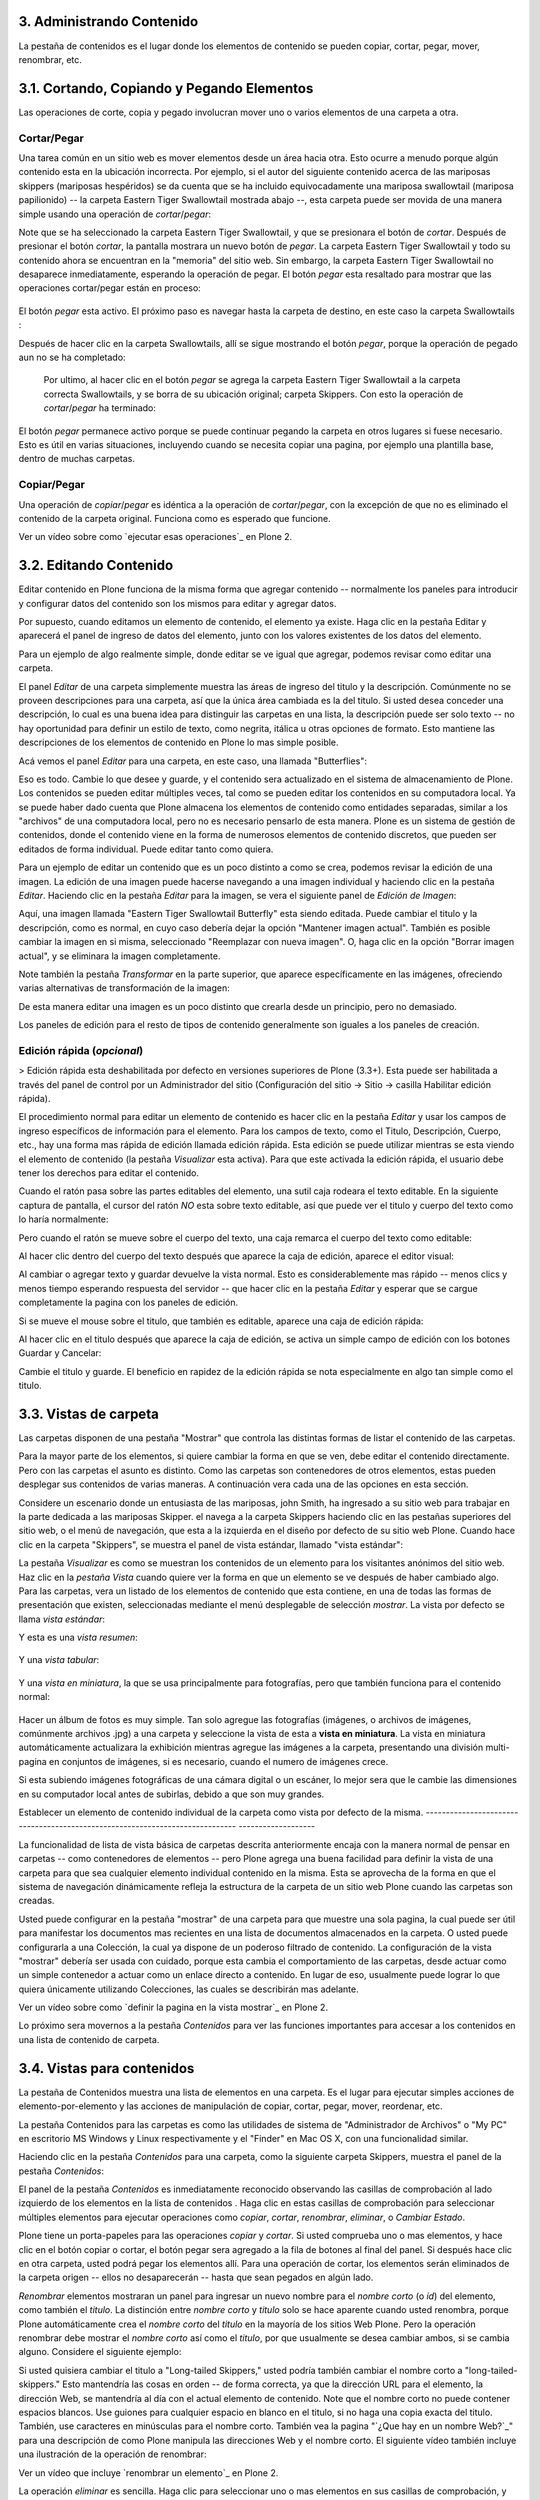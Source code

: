 3. Administrando Contenido
==========================

La pestaña de contenidos es el lugar donde los elementos de contenido se
pueden copiar, cortar, pegar, mover, renombrar, etc.


3.1. Cortando, Copiando y Pegando Elementos
===========================================

Las operaciones de corte, copia y pegado involucran mover uno o varios
elementos de una carpeta a otra.


Cortar/Pegar
~~~~~~~~~~~~

Una tarea común en un sitio web es mover elementos desde un área hacia otra.
Esto ocurre a menudo porque algún contenido esta en la ubicación incorrecta.
Por ejemplo, si el autor del siguiente contenido acerca de las mariposas
skippers (mariposas hespéridos) se da cuenta que se ha incluido
equivocadamente una mariposa swallowtail (mariposa papilionido) -- la carpeta
Eastern Tiger Swallowtail mostrada abajo --, esta carpeta puede ser movida de
una manera simple usando una operación de *cortar*/*pegar*:

.. image:: images/copy_of_operationcut.png


Note que se ha seleccionado la carpeta Eastern Tiger Swallowtail, y que se
presionara el botón de *cortar*. Después de presionar el botón *cortar*, la
pantalla mostrara un nuevo botón de *pegar*. La carpeta Eastern Tiger
Swallowtail y todo su contenido ahora se encuentran en la "memoria" del sitio
web. Sin embargo, la carpeta Eastern Tiger Swallowtail no desaparece
inmediatamente, esperando la operación de pegar. El botón *pegar* esta
resaltado para mostrar que las operaciones cortar/pegar están en proceso:

 .. image:: images/operationpaste.png


El botón *pegar* esta activo. El próximo paso es navegar hasta la carpeta de
destino, en este caso la carpeta Swallowtails :

.. image:: images/copy_of_operationpaste2.png




Después de hacer clic en la carpeta Swallowtails, allí se sigue mostrando el
botón *pegar*, porque la operación de pegado aun no se ha completado:

 .. image:: images/operationpaste3.png


 Por ultimo, al hacer clic en el botón *pegar* se agrega la carpeta Eastern
 Tiger Swallowtail a la carpeta correcta Swallowtails, y se borra de su
 ubicación original; carpeta Skippers. Con esto la operación de
 *cortar*/*pegar* ha terminado:



.. image:: images/operationpaste4.png


El botón *pegar* permanece activo porque se puede continuar pegando la
carpeta en otros lugares si fuese necesario. Esto es útil en varias
situaciones, incluyendo cuando se necesita copiar una pagina, por ejemplo una
plantilla base, dentro de muchas carpetas.


Copiar/Pegar
~~~~~~~~~~~~

Una operación de *copiar*/*pegar* es idéntica a la operación de
*cortar*/*pegar*, con la excepción de que no es eliminado el contenido de la
carpeta original. Funciona como es esperado que funcione.

.. image:: images/lights-camera-action.png
    :alt: lights-camera-action.png

Ver un vídeo sobre como `ejecutar esas operaciones`_ en Plone 2.


3.2. Editando Contenido
=======================

Editar contenido en Plone funciona de la misma forma que agregar contenido --
normalmente los paneles para introducir y configurar datos del contenido son
los mismos para editar y agregar datos.

Por supuesto, cuando editamos un elemento de contenido, el elemento ya
existe. Haga clic en la pestaña Editar y aparecerá el panel de ingreso de
datos del elemento, junto con los valores existentes de los datos del
elemento.

Para un ejemplo de algo realmente simple, donde editar se ve igual que
agregar, podemos revisar como editar una carpeta.

El panel *Editar* de una carpeta simplemente muestra las áreas de ingreso del
titulo y la descripción. Comúnmente no se proveen descripciones para una
carpeta, así que la única área cambiada es la del titulo. Si usted desea
conceder una descripción, lo cual es una buena idea para distinguir las
carpetas en una lista, la descripción puede ser solo texto -- no hay
oportunidad para definir un estilo de texto, como negrita, itálica u otras
opciones de formato. Esto mantiene las descripciones de los elementos de
contenido en Plone lo mas simple posible.

Acá vemos el panel *Editar* para una carpeta, en este caso, una llamada
"Butterflies":

.. image:: images/edititemfolder.png


Eso es todo. Cambie lo que desee y guarde, y el contenido sera actualizado en
el sistema de almacenamiento de Plone. Los contenidos se pueden editar
múltiples veces, tal como se pueden editar los contenidos en su computadora
local. Ya se puede haber dado cuenta que Plone almacena los elementos de
contenido como entidades separadas, similar a los "archivos" de una
computadora local, pero no es necesario pensarlo de esta manera. Plone es un
sistema de gestión de contenidos, donde el contenido viene en la forma de
numerosos elementos de contenido discretos, que pueden ser editados de forma
individual. Puede editar tanto como quiera.

Para un ejemplo de editar un contenido que es un poco distinto a como se
crea, podemos revisar la edición de una imagen. La edición de una imagen
puede hacerse navegando a una imagen individual y haciendo clic en la pestaña
*Editar*. Haciendo clic en la pestaña *Editar* para la imagen, se vera el
siguiente panel de *Edición de Imagen*:

.. image:: images/editimage.png


Aquí, una imagen llamada "Eastern Tiger Swallowtail Butterfly" esta siendo
editada. Puede cambiar el titulo y la descripción, como es normal, en cuyo
caso debería dejar la opción "Mantener imagen actual". También es posible
cambiar la imagen en si misma, seleccionado "Reemplazar con nueva imagen". O,
haga clic en la opción "Borrar imagen actual", y se eliminara la imagen
completamente.

Note también la pestaña *Transformar* en la parte superior, que aparece
específicamente en las imágenes, ofreciendo varias alternativas de
transformación de la imagen:

.. image:: images/transformimage.png


De esta manera editar una imagen es un poco distinto que crearla desde un
principio, pero no demasiado.

Los paneles de edición para el resto de tipos de contenido generalmente son
iguales a los paneles de creación.


Edición rápida (*opcional*)
~~~~~~~~~~~~~~~~~~~~~~~~~~~

> Edición rápida esta deshabilitada por defecto en versiones superiores de
Plone (3.3+). Esta puede ser habilitada a través del panel de control por un
Administrador del sitio (Configuración del sitio -> Sitio -> casilla
Habilitar edición rápida).

El procedimiento normal para editar un elemento de contenido es hacer clic en
la pestaña *Editar* y usar los campos de ingreso específicos de información
para el elemento. Para los campos de texto, como el Titulo, Descripción,
Cuerpo, etc., hay una forma mas rápida de edición llamada edición rápida.
Esta edición se puede utilizar mientras se esta viendo el elemento de
contenido (la pestaña *Visualizar* esta activa). Para que este activada la
edición rápida, el usuario debe tener los derechos para editar el contenido.

Cuando el ratón pasa sobre las partes editables del elemento, una sutil caja
rodeara el texto editable. En la siguiente captura de pantalla, el cursor del
ratón *NO* esta sobre texto editable, así que puede ver el titulo y cuerpo
del texto como lo haría normalmente:

.. image:: images/inlineeditingoff.png


Pero cuando el ratón se mueve sobre el cuerpo del texto, una caja remarca el
cuerpo del texto como editable:

.. image:: images/inlineeditingbodytext1.png


Al hacer clic dentro del cuerpo del texto después que aparece la caja de
edición, aparece el editor visual:

.. image:: images/inlineeditingbodytext2.png


Al cambiar o agregar texto y guardar devuelve la vista normal. Esto es
considerablemente mas rápido -- menos clics y menos tiempo esperando
respuesta del servidor -- que hacer clic en la pestaña *Editar* y esperar que
se cargue completamente la pagina con los paneles de edición.

Si se mueve el mouse sobre el titulo, que también es editable, aparece una
caja de edición rápida:

.. image:: images/inlineeditingtitle1.png


Al hacer clic en el titulo después que aparece la caja de edición, se activa
un simple campo de edición con los botones Guardar y Cancelar:

.. image:: images/inlineeditingtitle2.png


Cambie el titulo y guarde. El beneficio en rapidez de la edición rápida se
nota especialmente en algo tan simple como el titulo.


3.3. Vistas de carpeta
======================

Las carpetas disponen de una pestaña "Mostrar" que controla las distintas
formas de listar el contenido de las carpetas.

Para la mayor parte de los elementos, si quiere cambiar la forma en que se
ven, debe editar el contenido directamente. Pero con las carpetas el asunto
es distinto. Como las carpetas son contenedores de otros elementos, estas
pueden desplegar sus contenidos de varias maneras. A continuación vera cada
una de las opciones en esta sección.

Considere un escenario donde un entusiasta de las mariposas, john Smith, ha
ingresado a su sitio web para trabajar en la parte dedicada a las mariposas
Skipper. el navega a la carpeta Skippers haciendo clic en las pestañas
superiores del sitio web, o el menú de navegación, que esta a la izquierda en
el diseño por defecto de su sitio web Plone. Cuando hace clic en la carpeta
"Skippers", se muestra el panel de vista estándar, llamado "vista estándar":

.. image:: images/folderviewstandard.png


La pestaña *Visualizar* es como se muestran los contenidos de un elemento
para los visitantes anónimos del sitio web. Haz clic en la *pestaña Vista*
cuando quiere ver la forma en que un elemento se ve después de haber cambiado
algo. Para las carpetas, vera un listado de los elementos de contenido que
esta contiene, en una de todas las formas de presentación que existen,
seleccionadas mediante el menú desplegable de selección *mostrar*. La vista
por defecto se llama *vista estándar*:

.. image:: images/folderdisplaymenu.png


Y esta es una *vista resumen*:

 .. image:: images/folderviewsummary.png


Y una *vista tabular*:

 .. image:: images/folderviewtabular.png


Y una *vista en miniatura*, la que se usa principalmente para fotografías,
pero que también funciona para el contenido normal:

 .. image:: images/folderviewthumbnail.png


Hacer un álbum de fotos es muy simple. Tan solo agregue las fotografías
(imágenes, o archivos de imágenes, comúnmente archivos .jpg) a una carpeta y
seleccione la vista de esta a **vista en miniatura**. La vista en miniatura
automáticamente actualizara la exhibición mientras agregue las imágenes a la
carpeta, presentando una división multi-pagina en conjuntos de imágenes, si
es necesario, cuando el numero de imágenes crece.

Si esta subiendo imágenes fotográficas de una cámara digital o un escáner, lo
mejor sera que le cambie las dimensiones en su computador local antes de
subirlas, debido a que son muy grandes.


Establecer un elemento de contenido individual de la carpeta como vista por
defecto de la misma.
-----------------------------------------------------------------------------
-------------------

La funcionalidad de lista de vista básica de carpetas descrita anteriormente
encaja con la manera normal de pensar en carpetas -- como contenedores de
elementos -- pero Plone agrega una buena facilidad para definir la vista de
una carpeta para que sea cualquier elemento individual contenido en la misma.
Esta se aprovecha de la forma en que el sistema de navegación dinámicamente
refleja la estructura de la carpeta de un sitio web Plone cuando las carpetas
son creadas.

Usted puede configurar en la pestaña "mostrar" de una carpeta para que
muestre una sola pagina, la cual puede ser útil para manifestar los
documentos mas recientes en una lista de documentos almacenados en la
carpeta. O usted puede configurarla a una Colección, la cual ya dispone de un
poderoso filtrado de contenido. La configuración de la vista "mostrar"
debería ser usada con cuidado, porque esta cambia el comportamiento de las
carpetas, desde actuar como un simple contenedor a actuar como un enlace
directo a contenido. En lugar de eso, usualmente puede lograr lo que quiera
únicamente utilizando Colecciones, las cuales se describirán mas adelante.

.. image:: images/lights-camera-action.png
    :alt: lights-camera-action.png

Ver un vídeo sobre como `definir la pagina en la vista mostrar`_ en Plone 2.

Lo próximo sera movernos a la pestaña *Contenidos* para ver las funciones
importantes para accesar a los contenidos en una lista de contenido de
carpeta.


3.4. Vistas para contenidos
===========================

La pestaña de Contenidos muestra una lista de elementos en una carpeta. Es el
lugar para ejecutar simples acciones de elemento-por-elemento y las acciones
de manipulación de copiar, cortar, pegar, mover, reordenar, etc.

La pestaña Contenidos para las carpetas es como las utilidades de sistema de
"Administrador de Archivos" o "My PC" en escritorio MS Windows y Linux
respectivamente y el "Finder" en Mac OS X, con una funcionalidad similar.

Haciendo clic en la pestaña *Contenidos* para una carpeta, como la siguiente
carpeta Skippers, muestra el panel de la pestaña *Contenidos*:

.. image:: images/foldercontents.png


El panel de la pestaña *Contenidos* es inmediatamente reconocido observando
las casillas de comprobación al lado izquierdo de los elementos en la lista
de contenidos . Haga clic en estas casillas de comprobación para seleccionar
múltiples elementos para ejecutar operaciones como *copiar*, *cortar*,
*renombrar*, *eliminar*, o *Cambiar Estado*.

Plone tiene un porta-papeles para las operaciones *copiar* y *cortar*.  Si
usted comprueba uno o mas elementos, y hace clic en el botón copiar o cortar,
el botón pegar sera agregado a la fila de botones al final del panel. Si
después hace clic en otra carpeta, usted podrá pegar los elementos allí. Para
una operación de cortar, los elementos serán eliminados de la carpeta origen
-- ellos no desaparecerán -- hasta que sean pegados en algún lado.

*Renombrar* elementos mostraran un panel para ingresar un nuevo nombre para
el *nombre corto* (o *id*) del elemento, como también el *titulo*. La
distinción entre *nombre corto* y *titulo* solo se hace aparente cuando usted
renombra, porque Plone automáticamente crea el *nombre corto* del *titulo* en
la mayoría de los sitios Web Plone.  Pero la operación renombrar debe mostrar
el *nombre corto* así como el *titulo*, por que usualmente se desea cambiar
ambos, si se cambia alguno. Considere el siguiente ejemplo:

.. image:: images/renameitem.png


Si usted quisiera cambiar el titulo a "Long-tailed Skippers," usted podría
también cambiar el nombre corto a "long-tailed-skippers." Esto mantendría las
cosas en orden -- de forma correcta, ya que la dirección URL para el
elemento, la dirección Web, se mantendría al día con el actual elemento de
contenido. Note que el nombre corto no puede contener espacios blancos. Use
guiones para cualquier espacio en blanco en el titulo, si no haga una copia
exacta del titulo. También, use caracteres en minúsculas para el nombre
corto. También vea la pagina "`¿Que hay en un nombre Web?`_" para una
descripción de como Plone manipula las direcciones Web y el nombre corto. El
siguiente vídeo también incluye una ilustración de la operación de renombrar:

.. image:: images/lights-camera-action.png
    :alt: lights-camera-action.png
Ver un vídeo que incluye `renombrar un elemento`_ en Plone 2.

La operación *eliminar* es sencilla. Haga clic para seleccionar uno o mas
elementos en sus casillas de comprobación, y luego haga clic en el botón
eliminar, y los elementos serán eliminados.

La operación *Cambiar Estado* ofrece un grandiosa manera de cambiar el estado
de la publicación de una selección de carpetas, y sus sub-carpetas. En el
siguiente ejemplo, el Estado de Publicación para una carpeta llamada "Long-
tailed Skippers" se esta modificando. Marque la casilla "Incluir los
elementos contenidos", esto hace que el cambio de Estado afecte todos los
contenidos dentro de la carpeta. No olvide que usted puede hacer esto,
digamos, en tres carpetas a la vez, y todos sus sub-carpetas y elementos
contenidos, de manera que usted cambie rápidamente los estados de: publicar,
retirar, etc.

Presione *Shift* y haga *clic* para seleccionar un rango de elementos de
trabajo. Esto podría ser muy útil para una carpeta con una docena o mas
elementos, y podría ser indispensable para carpetas con cientos de elementos.

.. image:: images/advancedstatepanel.html


Adicionalmente a estas operaciones de acción individual, el reordenar es una
manipulación natural usando el ratón, como esta descrita en la próxima
sección.


3.5. Reordenar los elementos de contenido de la carpeta
=======================================================

La pestaña de Contenidos tiene la funcionalidad para una rápida y precisa
reordenación de los elementos contenidos.

Considere la siguiente carpeta, llamada "Skippers," que almacena información
acerca de este tipo de mariposa.  Con frecuencia, cuando se agrega elementos
de contenidos, inicialmente no están organizados en el orden que queremos. La
opción deseada no siempre es alfabética, pero en este ejemplo se asume eso. A
continuación puede ver que las sub-carpetas de mariposa Skipper no están en
orden alfabético:

.. image:: images/copy_of_foldercontents.png


Para mover el elemento del tope nombrado "Spread-winged Skippers" al final de
la lista, uno podría hacer clic en la columna Orden a la derecha (que
contiene dos signos de dos puntos) y arrastre la fila a la posición deseada:

.. image:: images/copy_of_foldercontentsreorder.png


Arrastrar y soltar se hace presionando y manteniendo el botón del ratón hasta
donde quiera mover el elemento. El elemento que se esta moviendo se torna
amarillo mientras que este en esta acción:

.. image:: images/foldercontentsdrag.png


Cuando el botón de ratón es liberado, el elemento queda donde fue soltado:

.. image:: images/foldercontentsdrop.png



3.6. Enlaces siguiente/anterior
===============================

Los enlaces siguiente/anterior automáticos para los elementos de contenidos
en una carpeta pueden ser habilitados bajo la pestaña Configuración (en una
carpeta).

La pestaña *Configuración* se encuentra haciendo clic en la pestaña *Editar*
para la carpeta. Allí hay un casilla de comprobación para "Habilitar la
navegación siguiente/anterior" para los elementos contenidos en la carpeta:

.. image:: images/previousnextenabling.png


Una ves habilitado, tan pronto elementos de contenidos son agregados en la
carpeta, los enlaces siguiente/anterior automáticamente aparecerán como ha
sido requerido:

.. image:: images/previousnextexample.png



Tres paginas han sido creadas en la carpeta Cloudywings, y "Page Two" (la
cual no tiene texto para este ejemplo) se ha seleccionado. Al final de "Page
Two" están los enlaces "Anterior: Page One" y "Siguiente: Page Three."

Este es una característica *realmente* ¡muy útil!


3.7. Eliminando Elementos
=========================

Los elementos pueden ser eliminados de una carpeta con facilidad.

A veces es necesario eliminar un elemento de contenido, a menudo para
remplazarlo con un versión actualizada. O usted simplemente podría eliminar
un elemento, por una variedad de razones. En el ejemplo de la mariposa
swallowtail agregada por error a la carpeta Skippers, en vez de cortar y
pegar en algún lugar, simplemente podría ser eliminada:

.. image:: images/operationdelete.png


En el ejemplo que se muestra arriba, la carpeta *Eastern Tiger Swallowtail*
esta a punto de ser eliminada.

Carpetas enteras pueden ser eliminadas, así que debe tener cuidado al
ejecutar la operación eliminar, esto se aplica al uso de computadoras en
general, y todos hemos aprendido a hacer un auto-chequeo de ultimo minuto
para asegurarnos de que la operación de eliminar es realmente deseada.


3.8. Bloqueo y desbloqueo automático
====================================

Plone da un mensaje de bloqueo que le dirá que el documento fue bloqueado,
por quien, y hace cuanto tiempo - de esta manera no pasara que modifique
accidentalmente los cambios que otro usuario haya hecho.

Cuando alguien hace clic en la pestaña Editar, el elemento inmediatamente es
bloqueado. Esta característica previene que dos personas estén editando el
mismo documento al mismo tiempo, o que accidentalmente guarden ediciones
sobre los cambios de otro usuario. En este ejemplo, George Schrubb inicio la
edición del documento "Widget Installation". Cuando Jane Smythe (quien tiene
permisos para editar este documento) se dirige a la pestaña ver del
documento, ella observara lo siguiente:

.. image:: images/locking01.png
  :alt: locking01.png


Una ves que George allá finalizado la edición del documento y haga clic en el
botón Guardar, el documento es desbloqueado y estará disponible para ser
editado por otros usuarios (teniendo ellos los permisos apropiados para
hacerlo, por supuesto).

Sin embargo, si Jane se da cuenta que George ya no esta editando el documento
(Es decir que el mensaje de bloqueo refleja que el elemento fue bloqueado
días atrás y no hace algunos minutos) entonces Jane puede "desbloquearlo" y
hacerlo disponible para la edición nuevamente.

En Plone 3.3 o versiones superiores:

Si un usuario edita la pagina sin hacer clic en el botón Guardar o Cancelar,
el bloqueo del contenido permanecerá efectivo por los próximos 10 minutos,
después de este tiempo, el elemento de contenido bloqueado es automáticamente
desbloqueado. La característica de tiempo fuera es importante para los
navegadores que no ejecutan la acción javascript "on-unload" apropiadamente
como Safari.

Tal vez usted quiera deshabilitar los bloqueos, para esto dirijase al panel
de control de Plone (Configuración del Sitio -> Sitio) y desmarque *Habilitar
el bloqueo para ediciones a través de la interfaz web*.

3.9. Versionando (Plone v3.0 - Plone v3.2)
==========================================

Una descripción general de como ver el histórico de versiones de un elemento,
comparar versiones, vista preliminar de versiones previas y revertir a
versiones previas. Este documento es específicamente para versiones 3.0, 3.1
y 3.2.


**Crear una nueva versión**
~~~~~~~~~~~~~~~~~~~~~~~~~~~

Plone 3.0 incluye una característica de versionado. Por defecto, los
siguientes tipos de contenidos tienen habilitado el versionamiento:

-   Paginas
-   Noticias
-   Eventos
-   Enlaces

Los elementos de contenido pueden ser configurados para que tengan
habilitado/deshabilitado la política de versionado a través del panel de
Configuración de Plone en la "Configuración del Sitio" -> "Tipos".

Cuando se edita un elemento, usted puede usar el campo <s0>nota sobre el
cambio</s0> al final del elemento; la nota sobre el cambio sera almacenada en
el histórico de versiones del elemento. Si la "nota sobre el cambio" se deja
en blanco, esta puede ser rellenada automáticamente dependiendo del Estado
del elemento (ej. si se deja en blanco la primera ves que el elemento es
guardado se usa " " .)

Una nueva versión es creada cada ves que el elemento es guardado.


Viendo el histórico de versiones
--------------------------------

Una ves que un elemento ha sido guardado, usted puede usar la pestaña
Histórico para ver la historia de versiones:

.. image:: images/image_preview_003.png
    :alt: Histórico de Versión

`_

La versión mas reciente es listada de primero y al hacer clic en cualquiera
de los encabezados de las columnas, estas se re-ordenaran en la lista.


Comparando versiones
~~~~~~~~~~~~~~~~~~~~

Desde la pestaña "Histórico" usted puede comparar cualquier versión previa
con la versión actual usando el enlace "Comparar con versión actual" en la
columna de Acciones. También puede comparar cualquier versión con la versión
previa usando el enlace "Comparar con versión previa".

.. image:: images/image_preview_004.png
    :alt: Comparando Versiones

`_


La leyenda indica que el contenido agregado se manifiesta en color verde
claro y las etiquetas agregadas en color verde oscuro; similarmente, el color
rojo claro indica el texto que fue eliminado y el color rojo oscuro para las
etiquetas que fueron eliminadas; y finalmente el texto resaltado con el color
amarillo indica que ha sido cambiado.

Usted también puede ver las diferencias en el código haciendo clic en en
enlace "Mostrar diferencias como código":

.. image:: images/image_preview_005.png
    :alt: Comparando Versiones (código HTML)

`_


Previsualizando y revirtiendo a versiones previas
~~~~~~~~~~~~~~~~~~~~~~~~~~~~~~~~~~~~~~~~~~~~~~~~~

Usted puede tener una visualización previa de una versión anterior haciendo
clic en el enlace "vista preliminar" en la columna Versión para cualquier
versión en particular desde la pestaña "Histórico"; en la pagina subsecuente,
usted necesitara hacer clic al enlace vista preliminar:

.. image:: images/image_preview_002.png
    :alt: Vista preliminar (Enlace que lleva abajo)

`_

o desplazar toda la pagina hacia abajo para ver la vista preliminar:

.. image:: images/image_preview_006.png
    :alt: Vista preliminar

`_

Para revertir una versión en particular, solo use el enlace "Volver a esta
versión". Un comentario indicara cuando un elemento fue revertido y a cual
versión fue revertido:

.. image:: images/image_preview_010.png
    :alt: Volver a esta versión

`_


3.10. Versionando (Plone v3.3+)
===============================

Una descripción general de como ver el histórico de versiones de un elemento,
comparar versiones, vista preliminar de versiones previas y revertir a
versiones previas. Este documento es específicamente para versiones 3.3 o
superiores


**Crear una nueva versión**
~~~~~~~~~~~~~~~~~~~~~~~~~~~

Plone 3 incluye una característica de versionado. Por defecto, los siguientes
tipos de contenidos tienen habilitado el versionamiento:

-   Paginas
-   Noticias
-   Eventos
-   Enlaces

Note que todos los otros tipos de contenidos hacen seguimiento del histórico
del flujo de trabajo

Los elementos de contenidos pueden ser configurados para que tengan
habilitado/deshabilitado el versionamiento a través del panel de
Configuración de Plone en la "Configuración del Sitio" -> "Tipos".

Cuando se edita un elemento, usted puede usar el campo **nota sobre el
cambio** al final del elemento; la nota sobre el cambio sera almacenada en el
histórico de versiones del elemento. Si la nota sobre el cambio se deja en
blanco , Plone incluye una nota por defecto: "Initial Revision".

Una nueva versión es creada cada ves que el elemento es guardado. El
versionado hace un seguimiento de todo tipo de ediciones: contenido,
metadatos, configuraciones, etc.


Viendo el histórico de versiones
~~~~~~~~~~~~~~~~~

Una ves que un elemento ha sido Guardado, usted puede verlo en el viewlet
**Histórico** encontrado al final de la pagina. Simplemente haciendo clic en
el viewlet Histórico para expandirlo:

.. image:: images/image_large_003.png
    :alt: history-viewlet.png

`_

La versión mas reciente es listada de primero. El viewlet de Histórico provee
la siguiente información:

-   El tipo de edición (contenido o flujo de trabajo)
-   Cual usuario hizo la edición
-   En que fecha o hora ocurrió la edición




Comparando versiones
~~~~~~~~~~~~~~~~~~~~

Desde el viewlet Histórico usted puede comparar cualquier versión previa con
la versión actual o cualquier otra versión con la versión justo antes de
esta.

Para comparar cualquier versión previa con aquella que justo esta antes de
esa, use el botón COMPARAR ubicado entre las dos versiones adyacentes en el
viewlet Histórico.

.. image:: images/image_preview_009.png
    :alt: compare-button.png


Haciendo clic en este botón, usted vera una pantalla como esta en donde puede
ver las diferencias entre las dos versiones:

.. image:: images/image_preview_007.png
    :alt: compare-versions.png


En este ejemplo, el texto esta de color rojo, indicando que este texto fue
eliminado y el texto que esta de color verde es texto que ha sido agregado a
la nueva versión. Una etiqueta de párrafo vacía es también muestra que ha
sido eliminado en este ejemplo. Usted puede elegir entre las vista
**directa** o **como código** para ver las diferencias entre versiones.

.. image:: images/image_preview_005.png
    :alt: Comparando Versiones (código HTML)


Usted también puede comparar cualquier versión con la versión *actual*
haciendo clic en el icono de flecha en el viewlet Histórico.. image:: plone-3
-user-manual_archivos/image_preview_008.png
    :alt: history-icons.png
(icono a la izquierda). Estos iconos son encontrados a la derecha de cada
versión listada en el viewlet.


Viendo y revirtiendo a versiones previas

~~~~~~~~~~~~~~~~~~~~~~~~~~~~~~~~~~~~~~~~

**Usted puede tener una vista preliminar de cualquier versión anterior** de
un documento haciendo clic en el icono del "ojo" a la derecha de cualquier
versión listada en el viewlet Histórico.. image:: plone-3-user-
manual_archivos/image_preview_008.png
    :alt: history-icons.png
(icono centrado).`
`_

**Para revertir a una versión previa**, haga clic en el icono cara-reloj a la
derecha de cualquier versión listada en el viewlet Histórico.. image::
plone-3-user-manual_archivos/image_preview_008.png
    :alt: history-icons.png
(icono a la derecha).`
`_

`
`_


3.11. Copia de trabajo
======================

Las copias de trabajo le permiten tener dos versiones de su contenido en
paralelo.

**Cuando un sitio Plone es creado, hay un numero de características
adicionales que pueden ser habilitadas, incluyendo "Copia de trabajo". Si el
sitio Plone que esta usando no muestra la opción "Retirar versión" en el menú
desplegable "Acciones", usted podría necesitar contactar al administrador de
su sitio y solicitarle que instale "Working Copy Support (Iterate)".**


Resumen
~~~~~~~

Tal vez usted haya estado en una situación como esta antes: tiene un
documento publicado, y necesita actualizarlo extensivamente, pero usted
quiere que la versión antigua siga disponible en el sitio web hasta que
publique la nueva versión del documento. Usted también quiere que el nuevo
documento remplace el actual, pero le gustaría mantener los históricos de
cambios del documento antiguo, en caso de necesitarlo. Copia de trabajo hace
todo esto posible.

Esencialmente usted "retira una versión" del documento actualmente publicado,
lo cual crea una "copia de trabajo" para el documento. Luego usted edita la
copia de trabajo (tomándose todo el tiempo que desee) y cuando este listo
para que la nueva versión se publique, hace clic en la opción "Guardar nueva
versión" de su copia de trabajo, y esta sera publicada. Tras bambalinas,
Plone remplazara el documento original con el nuevo documento en la misma
ubicación y dirección web y archiva la versión antigua como parte del
histórico de versiones del documento.


Usando "Retirar versión"
~~~~~~~~~~~~~~~~~~~~~~~~

Primero, navegue a la pagina que usted quiere ejecutar "Retirar versión".
Entonces desde el menú desplegable "Acciones", seleccione Retirar versión:

.. image:: images/01.png


Después se le pedirá que seleccione la carpeta en la cual la "copia de
trabajo" deberá localizarse -- esta sera la versión que usted edite. En este
ejemplo, elegiremos la carpeta Home, que es la carpeta personal del usuario:

.. image:: images/02.png


Luego haga clic en "Retirar versión". Su ubicación actual es automáticamente
actualizada a la copia de trabajo:

.. image:: images/03.png


Ahora usted es libre para editar su propia copia local del documento
publicado. Durante este tiempo,  el documento original esta "bloqueado" --
esto significa que nadie puede editar esa versión publicada mientras usted
tenga "retirada" una copia de trabajo. Esto previene que se inicien otros
cambios hechos a (y subsecuentemente se pierdan desde la versión de copia de
trabajo) la versión publicada mientras usted edita su copia.

.. image:: images/locked.png



Usando "Guardar nueva versión"
~~~~~~~~~~~~~~~~~~~~~~~~~~~~~~

Cuando usted haya terminado con la edición de la copia de trabajo hay que
remplazarla por la versión publicada, simplemente seleccione la opción
"Guardar nueva versión" en el menú desplegable "Acciones":

.. image:: images/04a.png


Se le pedirá que ingrese un mensaje para el guardar la Nueva Versión.
Rellenelo y haga clic en el botón "Guardar nueva versión":

.. image:: images/04b.png


Su documento actualizado remplazara ahora la copia publicada y se convertirá
en la nueva copia publicada. Note que su ubicación ha sido actualizada a la
ubicación del documento original.

.. image:: images/05.png


También note que ya no existe una copia de trabajo del documento en la
carpeta personal de usuario.

Observe que no es necesario (y de hecho no es recomendado) usar el menú
desplegable "Estado" en una copia de trabajo. Si embargo si usted por
descuido lo hizo, no importa. Solo valla atrás a su copia de trabajo y use la
opción "Guardar nueva versión" desde el menú desplegable "Acciones".


Cancelando un "Retirar versión"
~~~~~~~~~~~~~~~~~~~~~~~~~~~~~~~

Si por alguna razón es necesario cancelar una "retirado" y **usted no quiere
guardar ninguno de sus cambios**, simplemente navegue hacia la copia de
trabajo y seleccione la opción "Cancelar retirada de versión" desde el menú
desplegable "Acciones":

.. image:: images/cancel1.png


Se le pedirá que confirme "Cancelar retirada de versión" o "Mantener retirada
de versión":

.. image:: images/cancel2.png


Note que si el usuario que ha retirado una versión de una copia de trabajo no
esta disponible para realizar un "Guardar nueva versión" o un "Retirar
versión", los usuarios con rol de Administrador pueden navegar a la copia de
trabajo y ejecutar estas acciones. Esto es porque no todos los colaboradores
tienen el privilegio de *Guardar nueva versión*. Si esta opción no aparece en
su menú desplegable *Acciones*:

1.  Use el menú desplegable *Estado*.
2.  Enviar para publicación.
3.  Preguntar a un usuario revisor para **no** cambiar el Estado.
4.  Pedir al usuario revisor para que ejecute el "Guardar nueva versión"
    en su lugar.


La rutina de "Guardar nueva versión" se encargara del Estado.


3.12. Modo Presentación
=======================

Plone tiene la habilidad de crear fácilmente laminas de presentaciones.

El "Modo presentación" es una característica especial del tipo de contenido
Pagina. Usted puede habilitar el "Modo presentación" editando la pagina,
luego dirijase a la pestaña **Configuración**. Note que la casilla de "Modo
presentación" este disponible. Una ves marcada, un enlace aparecerá en la
vista de la pagina para que los usuarios vean la pagina en "Modo
presentación."


¿Como crear laminas?
~~~~~~~~~~~~~~~~~~~~

Todos los contenidos para una presentación residen en una sola pagina. Usted
no necesita crear una pagina para cada lamina. Una lamina es creada cuando
usted usa la clase de estilo Encabezado (h1) en una pagina - estos le indican
efectivamente a Plone donde quiere que estén las laminas.

Usted puede tener tantas laminas como usted quiera en su presentación. Solo
agregue mas etiquetas de Encabezado (h1) a su pagina y el contenido entre el
encabezado h1 y el próximo encabezado h1 se convierte en el contenido de su
lamina.


¿Como aplicar formato una lamina?
~~~~~~~~~~~~~~~~~~~~~~~~~~~~~~~~~

Es importante saber que el **Estilo de Párrafo Normal no hará que ningún
contenido se muestre en la lamina.**. Las laminas están destinadas a contener
información resumida, no grandes cantidades de texto. Como tales. usted debe
ordenar todo el contenido de cada lamina con un estilo diferente a aquel del
Párrafo Normal. Ejemplos de esos estilos incluye:

-   Encabezado (h1)

-   Subtítulo (h3)

-   Lista de definiciones

-   Lista no ordenada

-   Lista numerada

-   Literal

-   Cita destacada

-   Resaltado

-   Resaltar

